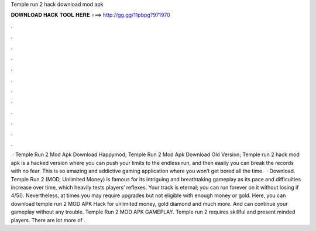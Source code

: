 Temple run 2 hack download mod apk

𝐃𝐎𝐖𝐍𝐋𝐎𝐀𝐃 𝐇𝐀𝐂𝐊 𝐓𝐎𝐎𝐋 𝐇𝐄𝐑𝐄 ===> http://gg.gg/11pbpg?971970

.

.

.

.

.

.

.

.

.

.

.

.

 · Temple Run 2 Mod Apk Download Happymod; Temple Run 2 Mod Apk Download Old Version; Temple run 2 hack mod apk is a hacked version where you can push your limits to the endless run, and then easily you can break the records with no fear. This is so amazing and addictive gaming application where you won’t get bored all the time.  · Download. Temple Run 2 (MOD, Unlimited Money) is famous for its intriguing and breathtaking gameplay as its pace and difficulties increase over time, which heavily tests players’ reflexes. Your track is eternal; you can run forever on it without losing if 4/5(). Nevertheless, at times you may require upgrades but not eligible with enough money or gold. Here, you can download temple run 2 MOD APK Hack for unlimited money, gold diamond and much more. And can continue your gameplay without any trouble. Temple Run 2 MOD APK GAMEPLAY. Temple run 2 requires skillful and present minded players. There are lot more of .